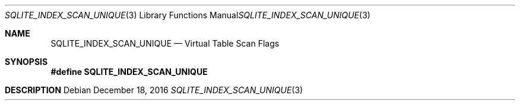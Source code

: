 .Dd December 18, 2016
.Dt SQLITE_INDEX_SCAN_UNIQUE 3
.Os
.Sh NAME
.Nm SQLITE_INDEX_SCAN_UNIQUE
.Nd Virtual Table Scan Flags
.Sh SYNOPSIS
.Fd #define SQLITE_INDEX_SCAN_UNIQUE
.Sh DESCRIPTION

